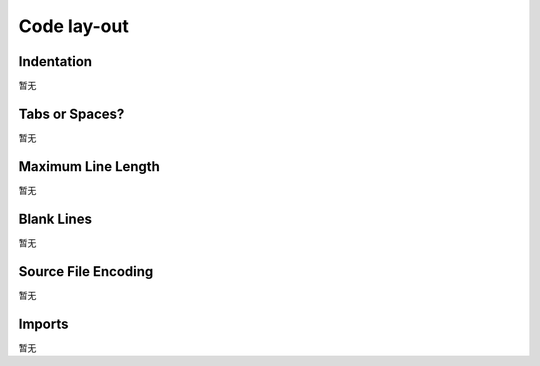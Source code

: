 Code lay-out
============

Indentation
-----------
暂无

Tabs or Spaces?
---------------
暂无

Maximum Line Length
-------------------
暂无

Blank Lines
-----------
暂无

Source File Encoding
--------------------
暂无

Imports
-------
暂无
